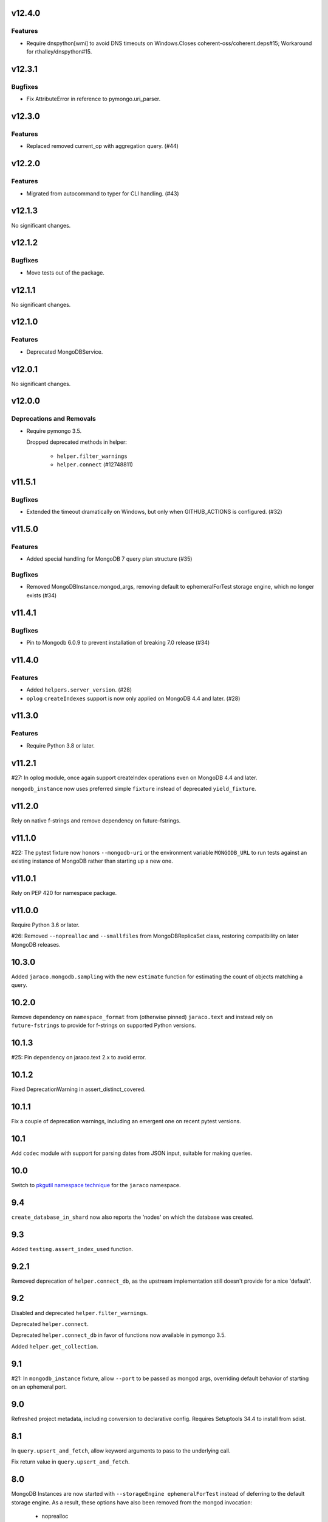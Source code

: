 v12.4.0
=======

Features
--------

- Require dnspython[wmi] to avoid DNS timeouts on Windows.Closes coherent-oss/coherent.deps#15; Workaround for rthalley/dnspython#15.


v12.3.1
=======

Bugfixes
--------

- Fix AttributeError in reference to pymongo.uri_parser.


v12.3.0
=======

Features
--------

- Replaced removed current_op with aggregation query. (#44)


v12.2.0
=======

Features
--------

- Migrated from autocommand to typer for CLI handling. (#43)


v12.1.3
=======

No significant changes.


v12.1.2
=======

Bugfixes
--------

- Move tests out of the package.


v12.1.1
=======

No significant changes.


v12.1.0
=======

Features
--------

- Deprecated MongoDBService.


v12.0.1
=======

No significant changes.


v12.0.0
=======

Deprecations and Removals
-------------------------

- Require pymongo 3.5.

  Dropped deprecated methods in helper:

      - ``helper.filter_warnings``
      - ``helper.connect`` (#12748811)


v11.5.1
=======

Bugfixes
--------

- Extended the timeout dramatically on Windows, but only when GITHUB_ACTIONS is configured. (#32)


v11.5.0
=======

Features
--------

- Added special handling for MongoDB 7 query plan structure (#35)


Bugfixes
--------

- Removed MongoDBInstance.mongod_args, removing default to ephemeralForTest storage engine, which no longer exists (#34)


v11.4.1
=======

Bugfixes
--------

- Pin to Mongodb 6.0.9 to prevent installation of breaking 7.0 release (#34)


v11.4.0
=======

Features
--------

- Added ``helpers.server_version``. (#28)
- ``oplog`` ``createIndexes`` support is now only applied on MongoDB 4.4 and later. (#28)


v11.3.0
=======

Features
--------

- Require Python 3.8 or later.


v11.2.1
=======

#27: In oplog module, once again support createIndex operations
even on MongoDB 4.4 and later.

``mongodb_instance`` now uses preferred simple ``fixture``
instead of deprecated ``yield_fixture``.

v11.2.0
=======

Rely on native f-strings and remove dependency on future-fstrings.

v11.1.0
=======

#22: The pytest fixture now honors ``--mongodb-uri`` or
the environment variable ``MONGODB_URL`` to run tests
against an existing instance of MongoDB rather than starting
up a new one.

v11.0.1
=======

Rely on PEP 420 for namespace package.

v11.0.0
=======

Require Python 3.6 or later.

#26: Removed ``--noprealloc`` and ``--smallfiles`` from
MongoDBReplicaSet class, restoring compatibility on
later MongoDB releases.

10.3.0
======

Added ``jaraco.mongodb.sampling`` with the new
``estimate`` function for estimating the count of
objects matching a query.

10.2.0
======

Remove dependency on ``namespace_format`` from
(otherwise pinned) ``jaraco.text`` and instead rely
on ``future-fstrings`` to provide for f-strings on
supported Python versions.

10.1.3
======

#25: Pin dependency on jaraco.text 2.x to avoid error.

10.1.2
======

Fixed DeprecationWarning in assert_distinct_covered.

10.1.1
======

Fix a couple of deprecation warnings, including an emergent
one on recent pytest versions.

10.1
====

Add ``codec`` module with support for parsing dates from
JSON input, suitable for making queries.

10.0
====

Switch to `pkgutil namespace technique
<https://packaging.python.org/guides/packaging-namespace-packages/#pkgutil-style-namespace-packages>`_
for the ``jaraco`` namespace.

9.4
===

``create_database_in_shard`` now also reports the 'nodes'
on which the database was created.

9.3
===

Added ``testing.assert_index_used`` function.

9.2.1
=====

Removed deprecation of ``helper.connect_db``, as the
upstream implementation still doesn't provide for a
nice 'default'.

9.2
===

Disabled and deprecated ``helper.filter_warnings``.

Deprecated ``helper.connect``.

Deprecated ``helper.connect_db`` in favor of functions
now available in pymongo 3.5.

Added ``helper.get_collection``.

9.1
===

#21: In ``mongodb_instance`` fixture, allow ``--port`` to be
passed as mongod args, overriding default behavior of starting
on an ephemeral port.

9.0
===

Refreshed project metadata, including conversion to declarative
config. Requires Setuptools 34.4 to install from sdist.

8.1
===

In ``query.upsert_and_fetch``, allow keyword arguments to pass
to the underlying call.

Fix return value in ``query.upsert_and_fetch``.

8.0
===

MongoDB Instances are now started with
``--storageEngine ephemeralForTest`` instead of deferring to
the default storage engine. As a result, these options have
also been removed from the mongod invocation:

 - noprealloc
 - nojournal
 - syncdelay
 - noauth

This change also means that the ``soft_stop`` method has no
benefit and so has been removed.

7.10
====

MongoDBInstances will no longer attempt to store their data in
the root of the virtualenv (if present). Instead, they
unconditionally use a temp directory.

7.9
===

#12: Ensure indexes when moving files using ``move-gridfs`` script.

7.8
===

#19: Added Python 2 compatibility to the ``monitor-index-creation``
script.

7.7
===

Added ``compat.Collection`` with ``save`` method added in 6.2.

7.6
===

No longer pass ``--ipv6`` to mongod in MongoDBInstance. IPv6
is supported since MongoDB 3.0 without this option, and in
some environments, supplying this parameter causes the daemon
to fail to bind to any interfaces.

7.5
===

Added ``jaraco.mongodb.insert-doc`` to take a JSON document
from the command-line and insert it into the indicated collection.

7.4
===

#18: Allow pmxbot command to connect to the MongoDB database
other than localhost.

7.3
===

Add ``jaraco.mongodb.fields`` for escaping values for document
fields.

7.2.3
=====

#17: Remove ``--nohttpinterface`` when constructing MongoDB
instances, following the `same approach taken by MongoDB
<https://jira.mongodb.org/browse/TOOLS-1679>`_.

7.2.2
=====

#16: Fixed monitor-index-creation script for MongoDB 3.2+.

7.2.1
=====

Corrected oplog replication issues for MongoDB 3.6 (#13,
#14).

7.2
===

Moved ``Extend`` action in oplog module to
`jaraco.ui <https://pypi.org/project/jaraco.ui>`_ 1.6.

7.1
===

In ``move-gridfs``, explicitly handle interrupt to allow a
move to complete and only stop between moves.

7.0.2
=====

Fix AttributeError in ``move-gridfs`` get_args.

7.0.1
=====

Miscellaneous packaging fixes.

7.0
===

Removed support for ``seconds`` argument to ``oplog``
command.

6.4
===

``move-gridfs`` now accepts a limit-date option, allowing
for the archival of files older than a certain date.

6.3.1
=====

#11: With save, only use replace when an _id is specified.

6.3
===

#10: MongoDBInstance now passes the subprocess output
through to stderr and stdout. Callers should either
capture this output separately (such as pytest already
does) or set a ``.process_kwargs`` property on the
instance to customize the ``stdout`` and/or ``stderr``
parameters to Popen.

6.2.1
=====

Use portend for finding available local port, eliminating
remaining DeprecationWarnings.

6.2
===

Add compat module and ``compat.save`` method for
supplying the ``Collection.save`` behavior, deprecated
in PyMongo.

Updated PyMongo 3.0 API usage to eliminate
DeprecationWarnings.

6.1.1
=====

#9: Fix issue with MongoDBInstance by using
``subprocess.PIPE`` for stdout. Users may read from
this pipe by reading ``instance.process.stdout``.

6.1
===

Now, suppress creation of MongoDBInstance log file in
fixture and MongoDBInstance service.

6.0
===

Removed workarounds module.

5.6
===

Added workarounds module with ``safe_upsert_27707``.

5.5
===

No longer startup MongoDBInstance with
``textSearchEnabled=true``, fixing startup on MongoDB 3.4
and dropping implicit support for text search on MongoDB 2.4.

#7: Oplog tool now supports MongoDB 3.4 for the tested
use cases.

5.4
===

``assert_covered`` now will fail when the candidate cursor
returns no results, as that's almost certainly not an effective
assertion.

5.3
===

Nicer rendering of operations in the oplog tool.

In ``testing`` module, assertions now return the objects
on which they've asserted (for troubleshooting or additional
assertions).

5.2.1
=====

#6: Oplog tool will now include, exclude, and apply namespace
renames on 'renameCollection' commands.

5.2
===

Oplog tool no longer has a default window of 86400 seconds,
but instead requires that a window or valid resume file
be specified. Additionally, there is no longer a default
resume file (avoiding potential issues with multiple
processes writing to the same file).

Oplog tool now accepts a ``--window`` argument, preferred
to the now deprecated ``--seconds`` argument. Window
accepts simple time spans, like "3 days" or "04:20" (four
hours, twenty minutes). See the docs for `pytimeparse
<https://github.com/wroberts/pytimeparse>`_ for specifics
on which formats are supported.

5.1.1
=====

Fix version reporting when invoked with ``-m``.

5.1
===

Oplog tool no longer defaults to ``localhost`` for the dest,
but instead allows the value to be None. When combined with
``--dry-run``, dest is not needed and a connection is only
attempted if ``--dest`` is indicated.

Oplog tool now logs the name and version on startup.

5.0
===

Removed ``oplog.increment_ts`` and ``Timestamp.next`` operation
(no longer needed).

Ensure that ts is a oplog.Timestamp during ``save_ts``.

4.4
===

#3: ``create_db_in_shard`` no longer raises an exception when
the database happens to be created in the target shard.

#5: Better MongoDB 3.2 support for oplog replication.

Tests in continuous integration are now run against MongoDB
2.6, 3.0, and 3.2.

4.3
===

Oplog replay now warns if there are no operations preceding
the cutoff.

4.2.2
=====

#2: Retain key order when loading Oplog events for replay.

4.2.1
=====

Avoid race condition if an operation was being applied
when sync was cancelled.

4.2
===

``oplog`` now reports the failed operation when an oplog
entry fails to apply.

4.1
===

``oplog`` command now accepts multiple indications of the
following arguments::

 - --ns
 - --exclude
 - --rename

See the docstring for the implications of this change.

4.0
===

Drop support for Python 3.2.

3.18.1
======

Add helper module to docs.

3.18
====

Added ``sharding`` module with ``create_db_in_shard``
function and pmxbot command.

3.17
====

Add Trove classifier for Pytest Framework.

3.16
====

Extract migration manager functionality from YouGov's
cases migration.

3.15.2
======

Correct syntax error.

3.15.1
======

Set a small batch size on fs query for move-gridfs to
prevent the cursor timing out while chunks are moved.

3.15
====

Add ``jaraco.mongodb.move-gridfs`` command.

3.14
====

Exposed ``mongod_args`` on ``MongoDBInstance``
and ``MongoDBReplicaSet``.

Allow arbitrary arguments to be included as mongodb
args with pytest plugin. For example::

    pytest --mongod-args=--storageEngine=wiredTiger

3.13
====

Added ``manage`` module with support for purging all databases.
Added ``.purge_all_databases`` to MongoDBInstance.

3.12
====

Minor usability improvements in monitor-index-creation script.

3.11
====

Better error reporting in mongodb_instance fixture.

3.10
====

MongoDBInstance now allows for a ``.soft_stop`` and subsequent ``.start``
to restart the instance against the same data_dir.

3.8
===

``repair-gridfs`` command now saves documents before removing
files.

3.7
===

Add ``helper.connect_gridfs`` function.

Add script for removing corrupt GridFS files:
``jaraco.mongodb.repair-gridfs``.

3.6
===

Add ``helper`` and ``uri`` modules with functions to facilitate common
operations in PyMongo.

3.5
===

Add script for checking GridFS. Invoke with
``python -m jaraco.mongodb.check-gridfs``.

3.4
===

#1: Rename a namespace in index operations.

3.3
===

Add a ``dry-run`` option to suppress application of operations.

3.0
===

Oplog command no longer accepts '-h', '--host', '--to', '--port', '-p',
or '--from', but
instead accepts '--source' and '--dest' options for specifying source
and destination hosts/ports.

2.8
===

Adopt abandoned ``mongooplog_alt`` as ``jaraco.mongodb.oplog``.

2.7
===

Support PyMongo 2.x and 3.x.

2.6
===

Adopted ``service`` module from jaraco.test.services.

2.4
===

Add ``testing.assert_distinct_covered``.

2.3
===

Add ``query.compat_explain``, providing forward compatibility
for MongoDB 3.0 `explain changes
<http://docs.mongodb.org/v3.0/reference/explain-results/>`_.

``testing.assert_covered`` uses compat_explain for MongoDB 3.0
compatibility.

2.2
===

Add query module with ``project`` function.

2.0
===

Removed references to ``jaraco.modb``. Instead, allow the Sessions object to
accept a ``codec`` parameter. Applications that currently depend on the
``use_modb`` functionality must instead use the following in the config::

    "sessions.codec": jaraco.modb

1.0
===

Initial release, introducing ``sessions`` module based on ``yg.mongodb`` 2.9.
